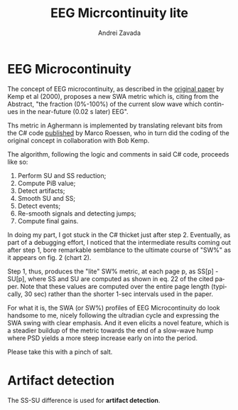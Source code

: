 #+TITLE: EEG Micrcontinuity lite
#+AUTHOR:    Andrei Zavada
#+EMAIL:     johnhommer@gmail.com
#+LANGUAGE:  en
#+OPTIONS: toc:nil num:nil LaTeX:t
#+LINK_UP:   
#+LINK_HOME: aghermann.html

* EEG Microcontinuity
  The concept of EEG microcontinuity, as described in the [[http://www.ncbi.nlm.nih.gov/pubmed/11008419][original
  paper]] by Kemp et al (2000), proposes a new SWA metric which is,
  citing from the Abstract, "the fraction (0%-100%) of the current
  slow wave which continues in the near-future (0.02 s later) EEG".

  Ths metric in Aghermann is implemented by translating relevant bits
  from the C# code [[http://code.google.com/p/neuroloopgain/][published]] by Marco Roessen, who in turn did the
  coding of the original concept in collaboration with Bob Kemp.

  The algorithm, following the logic and comments in said C# code,
  proceeds like so:

  1. Perform SU and SS reduction;
  2. Compute PiB value;
  3. Detect artifacts;
  4. Smooth SU and SS;
  5. Detect events;
  6. Re-smooth signals and detecting jumps;
  7. Compute final gains.

  In doing my part, I got stuck in the C# thicket just after step 2.
  Eventually, as part of a debugging effort, I noticed that the
  intermediate results coming out after step 1, bore remarkable
  semblance to the ultimate course of "SW%" as it appears on fig. 2
  (chart 2).

  Step 1, thus, produces the "lite" SW% metric, at each page p, as
  SS[p] - SU[p], where SS and SU are computed as shown in eq. 22 of
  the cited paper.  Note that these values are computed over the
  entire page length (typically, 30 sec) rather than the shorter 1-sec
  intervals used in the paper.

  For what it is, the SWA (or SW%) profiles of EEG Microcontinuity do
  look handsome to me, nicely following the ultradian cycle and
  expressing the SWA swing with clear emphasis.  And it even elicits a
  novel feature, which is a steadier buildup of the metric towards the
  end of a slow-wave hump where PSD yields a more steep increase early
  on into the period.

  Please take this with a pinch of salt.

* Artifact detection
  The SS-SU difference is used for *artifact detection*.
